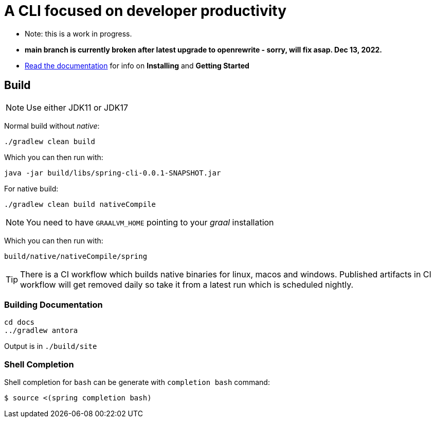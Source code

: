 = A CLI focused on developer productivity

* Note: this is a work in progress.  

* **main branch is currently broken after latest upgrade to openrewrite - sorry, will fix asap.  Dec 13, 2022.**

* https://spring-projects-experimental.github.io/spring-cli/spring-cli/[Read the documentation] for info on *Installing* and *Getting Started*

== Build

NOTE: Use either JDK11 or JDK17

Normal build without _native_:
```
./gradlew clean build
```

Which you can then run with:
```
java -jar build/libs/spring-cli-0.0.1-SNAPSHOT.jar
```

For native build:
```
./gradlew clean build nativeCompile
```

NOTE: You need to have `GRAALVM_HOME` pointing to your _graal_ installation

Which you can then run with:
```
build/native/nativeCompile/spring
```

TIP: There is a CI workflow which builds native binaries for linux, macos and windows.
     Published artifacts in CI workflow will get removed daily so take it from
     a latest run which is scheduled nightly.


=== Building Documentation

```
cd docs
../gradlew antora
```

Output is in `./build/site`


=== Shell Completion

Shell completion for `bash` can be generate with `completion bash` command:

```
$ source <(spring completion bash)
```
